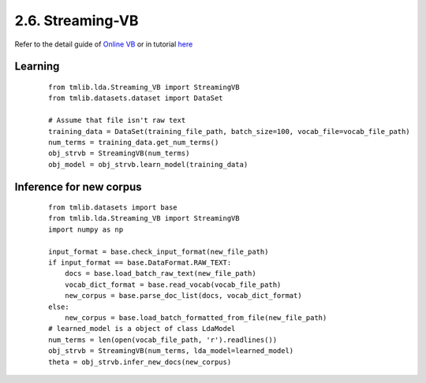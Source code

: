 2.6. Streaming-VB
=================

Refer to the detail guide of `Online VB`_ or in tutorial `here`_

.. _Online VB: online_vb.rst
.. _here: ../tutorials/ap_tutorial.rst#learning


Learning
````````

  ::
   
    from tmlib.lda.Streaming_VB import StreamingVB
    from tmlib.datasets.dataset import DataSet

    # Assume that file isn't raw text
    training_data = DataSet(training_file_path, batch_size=100, vocab_file=vocab_file_path)
    num_terms = training_data.get_num_terms()
    obj_strvb = StreamingVB(num_terms)
    obj_model = obj_strvb.learn_model(training_data)

Inference for new corpus
````````````````````````

  ::

    from tmlib.datasets import base
    from tmlib.lda.Streaming_VB import StreamingVB
    import numpy as np

    input_format = base.check_input_format(new_file_path)
    if input_format == base.DataFormat.RAW_TEXT:
        docs = base.load_batch_raw_text(new_file_path)
        vocab_dict_format = base.read_vocab(vocab_file_path)
        new_corpus = base.parse_doc_list(docs, vocab_dict_format)
    else:
        new_corpus = base.load_batch_formatted_from_file(new_file_path)
    # learned_model is a object of class LdaModel
    num_terms = len(open(vocab_file_path, 'r').readlines())
    obj_strvb = StreamingVB(num_terms, lda_model=learned_model)
    theta = obj_strvb.infer_new_docs(new_corpus)
